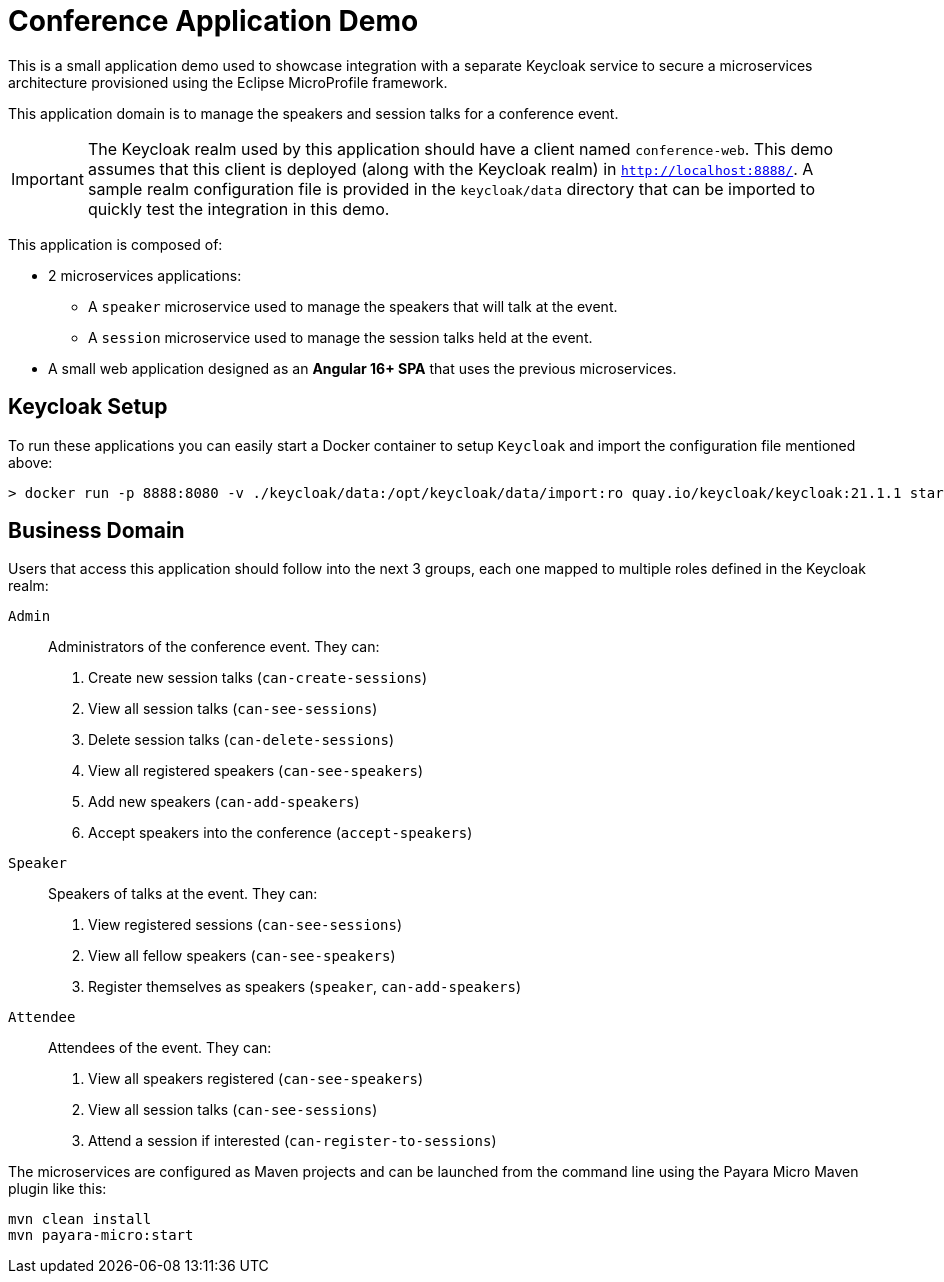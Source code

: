 = Conference Application Demo

This is a small application demo used to showcase integration with a separate Keycloak service to secure a microservices architecture provisioned using the Eclipse MicroProfile framework.

This application domain is to manage the speakers and session talks for a conference event.

IMPORTANT: The Keycloak realm used by this application should have a client named `conference-web`. This demo assumes that this client is deployed (along with the Keycloak realm) in `http://localhost:8888/`. A sample realm configuration file is provided in the `keycloak/data` directory that can be imported to quickly test the integration in this demo.

This application is composed of:

* 2 microservices applications:
** A `speaker` microservice used to manage the speakers that will talk at the event.
** A `session` microservice used to manage the session talks held at the event.
* A small web application designed as an **Angular 16+ SPA** that uses the previous microservices.

== Keycloak Setup

To run these applications you can easily start a Docker container to setup `Keycloak` and import the configuration file mentioned above:

[source, shell]
----
> docker run -p 8888:8080 -v ./keycloak/data:/opt/keycloak/data/import:ro quay.io/keycloak/keycloak:21.1.1 start-dev --import-realm
----

== Business Domain

Users that access this application should follow into the next 3 groups, each one mapped to multiple roles defined in the Keycloak realm:

`Admin`:: Administrators of the conference event. They can:
+
. Create new session talks (`can-create-sessions`)
. View all session talks (`can-see-sessions`)
. Delete session talks (`can-delete-sessions`)
. View all registered speakers (`can-see-speakers`)
. Add new speakers (`can-add-speakers`)
. Accept speakers into the conference (`accept-speakers`)


`Speaker`:: Speakers of talks at the event. They can:
+
. View registered sessions (`can-see-sessions`)
. View all fellow speakers (`can-see-speakers`)
. Register themselves as speakers (`speaker`, `can-add-speakers`)


`Attendee`:: Attendees of the event. They can:
+
. View all speakers registered (`can-see-speakers`)
. View all session talks (`can-see-sessions`)
. Attend a session if interested (`can-register-to-sessions`)

The microservices are configured as Maven projects and can be launched from the command line using the Payara Micro Maven plugin like this:

[source, shell]
----
mvn clean install
mvn payara-micro:start
----

